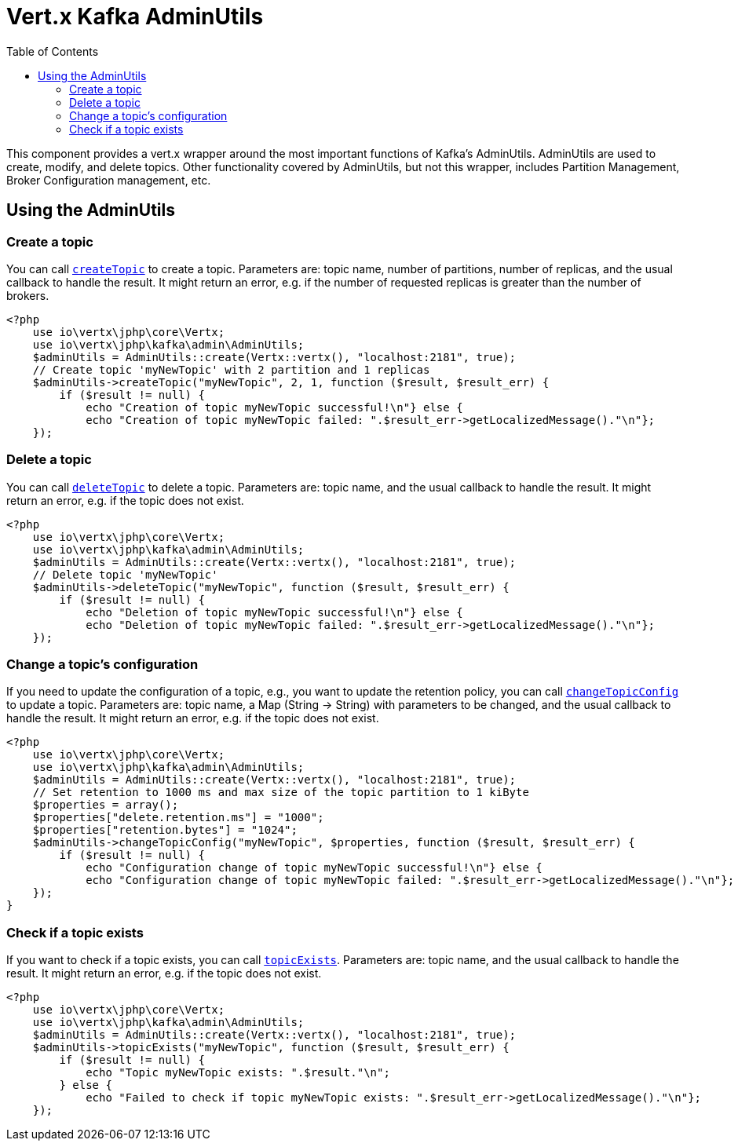 = Vert.x Kafka AdminUtils
:toc: left
:lang: php
:php: php

This component provides a vert.x wrapper around the most important functions of Kafka's AdminUtils.
AdminUtils are used to create, modify, and delete topics. Other functionality covered by AdminUtils,
but not this wrapper, includes Partition Management, Broker Configuration management, etc.

== Using the AdminUtils

=== Create a topic

You can call `link:../../apidocs/io/vertx/kafka/admin/AdminUtils.html#createTopic-java.lang.String-int-int-io.vertx.core.Handler-[createTopic]` to create a topic.
Parameters are: topic name, number of partitions, number of replicas, and the usual callback to handle the result.
It might return an error, e.g. if the number of requested replicas is greater than the number of brokers.

[source,php]
----
<?php
    use io\vertx\jphp\core\Vertx;
    use io\vertx\jphp\kafka\admin\AdminUtils;
    $adminUtils = AdminUtils::create(Vertx::vertx(), "localhost:2181", true);
    // Create topic 'myNewTopic' with 2 partition and 1 replicas
    $adminUtils->createTopic("myNewTopic", 2, 1, function ($result, $result_err) {
        if ($result != null) {
            echo "Creation of topic myNewTopic successful!\n"} else {
            echo "Creation of topic myNewTopic failed: ".$result_err->getLocalizedMessage()."\n"};
    });

----

=== Delete a topic

You can call `link:../../apidocs/io/vertx/kafka/admin/AdminUtils.html#deleteTopic-java.lang.String-io.vertx.core.Handler-[deleteTopic]` to delete a topic.
Parameters are: topic name, and the usual callback to handle the result.
It might return an error, e.g. if the topic does not exist.

[source,php]
----
<?php
    use io\vertx\jphp\core\Vertx;
    use io\vertx\jphp\kafka\admin\AdminUtils;
    $adminUtils = AdminUtils::create(Vertx::vertx(), "localhost:2181", true);
    // Delete topic 'myNewTopic'
    $adminUtils->deleteTopic("myNewTopic", function ($result, $result_err) {
        if ($result != null) {
            echo "Deletion of topic myNewTopic successful!\n"} else {
            echo "Deletion of topic myNewTopic failed: ".$result_err->getLocalizedMessage()."\n"};
    });

----

=== Change a topic's configuration

If you need to update the configuration of a topic, e.g., you want to update the retention policy,
you can call `link:../../apidocs/io/vertx/kafka/admin/AdminUtils.html#changeTopicConfig-java.lang.String-java.util.Map-io.vertx.core.Handler-[changeTopicConfig]` to update a topic.
Parameters are: topic name, a Map (String -> String) with parameters to be changed,
and the usual callback to handle the result.
It might return an error, e.g. if the topic does not exist.

[source,php]
----
<?php
    use io\vertx\jphp\core\Vertx;
    use io\vertx\jphp\kafka\admin\AdminUtils;
    $adminUtils = AdminUtils::create(Vertx::vertx(), "localhost:2181", true);
    // Set retention to 1000 ms and max size of the topic partition to 1 kiByte
    $properties = array();
    $properties["delete.retention.ms"] = "1000";
    $properties["retention.bytes"] = "1024";
    $adminUtils->changeTopicConfig("myNewTopic", $properties, function ($result, $result_err) {
        if ($result != null) {
            echo "Configuration change of topic myNewTopic successful!\n"} else {
            echo "Configuration change of topic myNewTopic failed: ".$result_err->getLocalizedMessage()."\n"};
    });
}
----

=== Check if a topic exists

If you want to check if a topic exists, you can call `link:../../apidocs/io/vertx/kafka/admin/AdminUtils.html#topicExists-java.lang.String-io.vertx.core.Handler-[topicExists]`.
Parameters are: topic name, and the usual callback to handle the result.
It might return an error, e.g. if the topic does not exist.

[source,php]
----
<?php
    use io\vertx\jphp\core\Vertx;
    use io\vertx\jphp\kafka\admin\AdminUtils;
    $adminUtils = AdminUtils::create(Vertx::vertx(), "localhost:2181", true);
    $adminUtils->topicExists("myNewTopic", function ($result, $result_err) {
        if ($result != null) {
            echo "Topic myNewTopic exists: ".$result."\n";
        } else {
            echo "Failed to check if topic myNewTopic exists: ".$result_err->getLocalizedMessage()."\n"};
    });

----